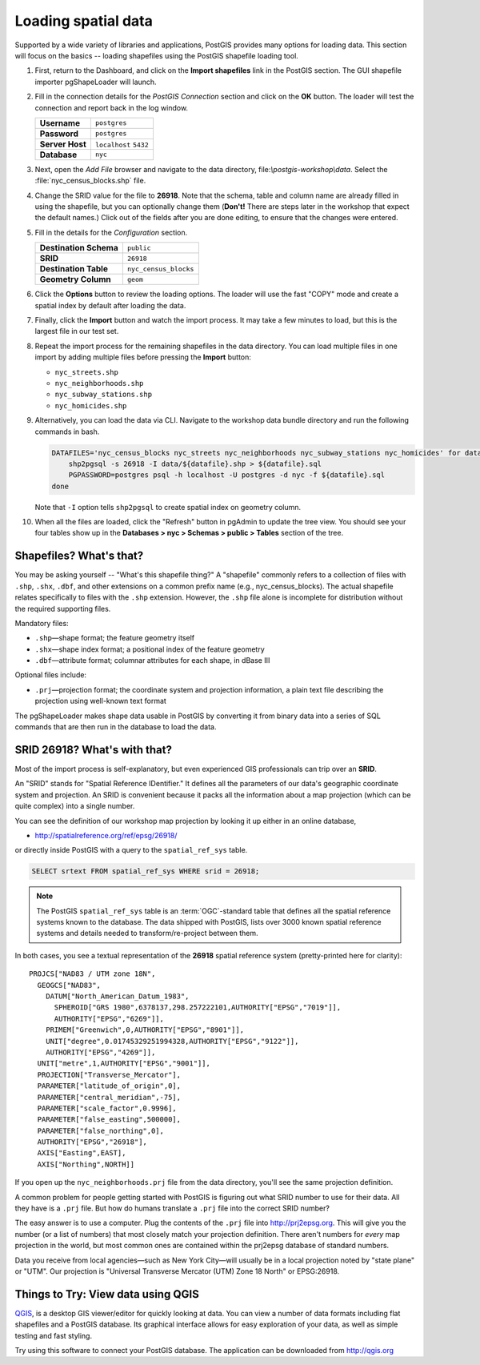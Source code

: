 .. _loading_data:

Loading spatial data
====================

Supported by a wide variety of libraries and applications, PostGIS provides many options for loading data.  This section will focus on the basics -- loading shapefiles using the PostGIS shapefile loading tool.  

#. First, return to the Dashboard, and click on the **Import shapefiles** link in the PostGIS section. The GUI shapefile importer pgShapeLoader will launch.

   .. image:: ./screenshots/pgshapeloader_01.png
     :class: inline

#. Fill in the connection details for the *PostGIS Connection* section and click on the **OK** button. The loader will test the connection and report back in the log window.

   .. list-table::

     * - **Username**
       - ``postgres``
     * - **Password**
       - ``postgres``
     * - **Server Host**
       - ``localhost`` ``5432``
     * - **Database**
       - ``nyc``

   .. image:: ./screenshots/pgshapeloader_02.png
     :class: inline


#. Next, open the *Add File* browser and navigate to the data directory, file:`\\postgis-workshop\\data`. Select the :file:`nyc_census_blocks.shp` file. 

#. Change the SRID value for the file to **26918**. Note that the schema, table and column name are already filled in using the shapefile, but you can optionally change them (**Don't!** There are steps later in the workshop that expect the default names.) Click out of the fields after you are done editing, to ensure that the changes were entered.

   .. image:: ./screenshots/pgshapeloader_01a.png
     :class: inline
 
#. Fill in the details for the *Configuration* section.

   .. list-table::

     * - **Destination Schema**
       - ``public``
     * - **SRID**
       - ``26918``
     * - **Destination Table**
       - ``nyc_census_blocks``
     * - **Geometry Column**
       - ``geom``

#. Click the **Options** button to review the loading options. The loader will use the fast "COPY" mode and create a spatial index by default after loading the data.

   .. image:: ./screenshots/pgshapeloader_03.png
     :class: inline

#. Finally, click the **Import** button and watch the import process. It may take a few minutes to load, but this is the largest file in our test set.

#. Repeat the import process for the remaining shapefiles in the data directory. You can load multiple files in one import by adding multiple files before pressing the **Import** button:

   * ``nyc_streets.shp``
   * ``nyc_neighborhoods.shp``
   * ``nyc_subway_stations.shp``
   * ``nyc_homicides.shp``
   
#. Alternatively, you can load the data via CLI. Navigate to the workshop data bundle directory and run the following commands in bash.

   .. code-block :: bash

      DATAFILES='nyc_census_blocks nyc_streets nyc_neighborhoods nyc_subway_stations nyc_homicides' for datafile in $DATAFILES do
          shp2pgsql -s 26918 -I data/${datafile}.shp > ${datafile}.sql
          PGPASSWORD=postgres psql -h localhost -U postgres -d nyc -f ${datafile}.sql
      done
   
   Note that ``-I`` option tells ``shp2pgsql`` to create spatial index on geometry column.
 
#. When all the files are loaded, click the "Refresh" button in pgAdmin to update the tree view. You should see your four tables show up in the **Databases > nyc > Schemas > public > Tables** section of the tree.

   .. image:: ./screenshots/refresh.png
 
 
Shapefiles? What's that?
------------------------

You may be asking yourself -- "What's this shapefile thing?"  A "shapefile" commonly refers to a collection of files with ``.shp``, ``.shx``, ``.dbf``, and other extensions on a common prefix name (e.g., nyc_census_blocks). The actual shapefile relates specifically to files with the ``.shp`` extension. However, the ``.shp`` file alone is incomplete for distribution without the required supporting files.

Mandatory files:

* ``.shp``—shape format; the feature geometry itself
* ``.shx``—shape index format; a positional index of the feature geometry 
* ``.dbf``—attribute format; columnar attributes for each shape, in dBase III
    
Optional files include:

* ``.prj``—projection format; the coordinate system and projection information, a plain text file describing the projection using well-known text format

The pgShapeLoader makes shape data usable in PostGIS by converting it from binary data into a series of SQL commands that are then run in the database to load the data. 


SRID 26918? What's with that?
-----------------------------

Most of the import process is self-explanatory, but even experienced GIS professionals can trip over an **SRID**.

An "SRID" stands for "Spatial Reference IDentifier." It defines all the parameters of our data's geographic coordinate system and projection. An SRID is convenient because it packs all the information about a map projection (which can be quite complex) into a single number.

You can see the definition of our workshop map projection by looking it up either in an online database,

* http://spatialreference.org/ref/epsg/26918/

or directly inside PostGIS with a query to the ``spatial_ref_sys`` table.

.. code-block:: sql

  SELECT srtext FROM spatial_ref_sys WHERE srid = 26918;
  
.. note::

  The PostGIS ``spatial_ref_sys`` table is an :term:`OGC`-standard table that defines all the spatial reference systems known to the database. The data shipped with PostGIS, lists over 3000 known spatial reference systems and details needed to transform/re-project between them.  
   
In both cases, you see a textual representation of the **26918** spatial reference system (pretty-printed here for clarity):

::

  PROJCS["NAD83 / UTM zone 18N",
    GEOGCS["NAD83",
      DATUM["North_American_Datum_1983",
        SPHEROID["GRS 1980",6378137,298.257222101,AUTHORITY["EPSG","7019"]],
        AUTHORITY["EPSG","6269"]],
      PRIMEM["Greenwich",0,AUTHORITY["EPSG","8901"]],
      UNIT["degree",0.01745329251994328,AUTHORITY["EPSG","9122"]],
      AUTHORITY["EPSG","4269"]],
    UNIT["metre",1,AUTHORITY["EPSG","9001"]],
    PROJECTION["Transverse_Mercator"],
    PARAMETER["latitude_of_origin",0],
    PARAMETER["central_meridian",-75],
    PARAMETER["scale_factor",0.9996],
    PARAMETER["false_easting",500000],
    PARAMETER["false_northing",0],
    AUTHORITY["EPSG","26918"],
    AXIS["Easting",EAST],
    AXIS["Northing",NORTH]]

If you open up the ``nyc_neighborhoods.prj`` file from the data directory, you'll see the same projection definition. 

A common problem for people getting started with PostGIS is figuring out what SRID number to use for their data. All they have is a ``.prj`` file. But how do humans translate a ``.prj`` file into the correct SRID number?

The easy answer is to use a computer.  Plug the contents of the ``.prj`` file into http://prj2epsg.org. This will give you the number (or a list of numbers) that most closely match your projection definition. There aren't numbers for *every* map projection in the world, but most common ones are contained within the prj2epsg database of standard numbers.

.. image:: ./screenshots/prj2epsg_01.png

Data you receive from local agencies—such as New York City—will usually be in a local projection noted by "state plane" or "UTM".  Our projection is "Universal Transverse Mercator (UTM) Zone 18 North" or EPSG:26918.  


Things to Try: View data using QGIS
-----------------------------------

`QGIS <http://qgis.org>`_, is a desktop GIS viewer/editor for quickly looking at data. You can view a number of data formats including flat shapefiles and a PostGIS database. Its graphical interface allows for easy exploration of your data, as well as simple testing and fast styling. 

Try using this software to connect your PostGIS database.  The application can be downloaded from http://qgis.org



